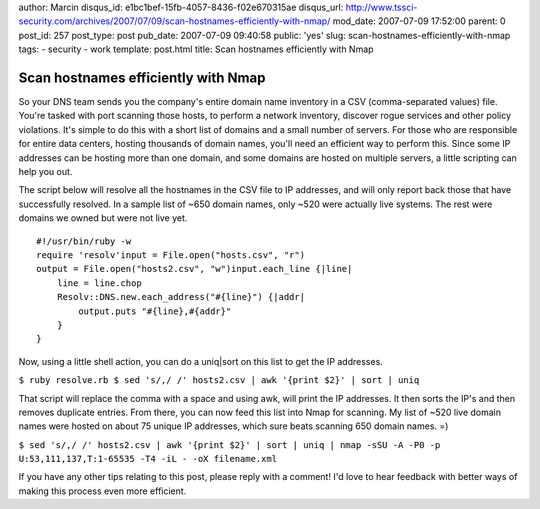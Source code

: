 author: Marcin
disqus_id: e1bc1bef-15fb-4057-8436-f02e670315ae
disqus_url: http://www.tssci-security.com/archives/2007/07/09/scan-hostnames-efficiently-with-nmap/
mod_date: 2007-07-09 17:52:00
parent: 0
post_id: 257
post_type: post
pub_date: 2007-07-09 09:40:58
public: 'yes'
slug: scan-hostnames-efficiently-with-nmap
tags:
- security
- work
template: post.html
title: Scan hostnames efficiently with Nmap

Scan hostnames efficiently with Nmap
####################################

So your DNS team sends you the company's entire domain name inventory in
a CSV (comma-separated values) file. You're tasked with port scanning
those hosts, to perform a network inventory, discover rogue services and
other policy violations. It's simple to do this with a short list of
domains and a small number of servers. For those who are responsible for
entire data centers, hosting thousands of domain names, you'll need an
efficient way to perform this. Since some IP addresses can be hosting
more than one domain, and some domains are hosted on multiple servers, a
little scripting can help you out.

The script below will resolve all the hostnames in the CSV file to IP
addresses, and will only report back those that have successfully
resolved. In a sample list of ~650 domain names, only ~520 were actually
live systems. The rest were domains we owned but were not live yet.

::

    #!/usr/bin/ruby -w
    require 'resolv'input = File.open("hosts.csv", "r")
    output = File.open("hosts2.csv", "w")input.each_line {|line|
        line = line.chop
        Resolv::DNS.new.each_address("#{line}") {|addr|
            output.puts "#{line},#{addr}"
        }
    }

Now, using a little shell action, you can do a uniq\|sort on this list
to get the IP addresses.

``$ ruby resolve.rb $ sed 's/,/ /' hosts2.csv | awk '{print $2}' | sort | uniq``

That script will replace the comma with a space and using awk, will
print the IP addresses. It then sorts the IP's and then removes
duplicate entries. From there, you can now feed this list into Nmap for
scanning. My list of ~520 live domain names were hosted on about 75
unique IP addresses, which sure beats scanning 650 domain names. =)

``$ sed 's/,/ /' hosts2.csv | awk '{print $2}' | sort | uniq | nmap -sSU -A -P0 -p U:53,111,137,T:1-65535 -T4 -iL - -oX filename.xml``

If you have any other tips relating to this post, please reply with a
comment! I'd love to hear feedback with better ways of making this
process even more efficient.
